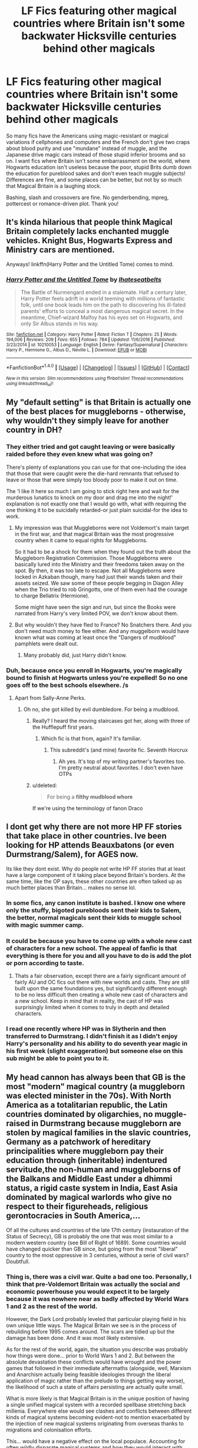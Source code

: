 #+TITLE: LF Fics featuring other magical countries where Britain isn't some backwater Hicksville centuries behind other magicals

* LF Fics featuring other magical countries where Britain isn't some backwater Hicksville centuries behind other magicals
:PROPERTIES:
:Author: Waycreepedout
:Score: 35
:DateUnix: 1484854688.0
:DateShort: 2017-Jan-19
:FlairText: Request
:END:
So many fics have the Americans using magic-resistant or magical variations if cellphones and computers and the French don't give two craps about blood purity and use "mundane" instead of muggle, and the Japanese drive magic cars instead of those stupid inferior brooms and so on. I want fics where Britain isn't some embarrassment on the world, where Hogwarts education isn't useless because the poor, stupid Brits dumb down the education for pureblood sakes and don't even teach muggle subjects! Differences are fine, and some places can be better, but not by so much that Magical Britain is a laughing stock.

Bashing, slash and crossovers are fine. No genderbending, mpreg, pottercest or romance-driven plot. Thank you!


** It's kinda hilarious that people think Magical Britain completely lacks enchanted muggle vehicles. Knight Bus, Hogwarts Express and Ministry cars are mentioned.

Anyways! linkffn(Harry Potter and the Untitled Tome) comes to mind.
:PROPERTIES:
:Author: yarglethatblargle
:Score: 24
:DateUnix: 1484856617.0
:DateShort: 2017-Jan-19
:END:

*** [[http://www.fanfiction.net/s/10210053/1/][*/Harry Potter and the Untitled Tome/*]] by [[https://www.fanfiction.net/u/5608530/Ihateseatbelts][/Ihateseatbelts/]]

#+begin_quote
  The Battle of Nurmengard ended in a stalemate. Half a century later, Harry Potter feels adrift in a world teeming with millions of fantastic folk, until one book leads him on the path to discovering his ill-fated parents' efforts to conceal a most dangerous magical secret. In the meantime, Chief-wizard Malfoy has his eyes set on Hogwarts, and only Sir Albus stands in his way.
#+end_quote

^{/Site/: [[http://www.fanfiction.net/][fanfiction.net]] *|* /Category/: Harry Potter *|* /Rated/: Fiction T *|* /Chapters/: 25 *|* /Words/: 194,006 *|* /Reviews/: 209 *|* /Favs/: 655 *|* /Follows/: 784 *|* /Updated/: 11/6/2016 *|* /Published/: 3/23/2014 *|* /id/: 10210053 *|* /Language/: English *|* /Genre/: Fantasy/Supernatural *|* /Characters/: Harry P., Hermione G., Albus D., Neville L. *|* /Download/: [[http://www.ff2ebook.com/old/ffn-bot/index.php?id=10210053&source=ff&filetype=epub][EPUB]] or [[http://www.ff2ebook.com/old/ffn-bot/index.php?id=10210053&source=ff&filetype=mobi][MOBI]]}

--------------

*FanfictionBot*^{1.4.0} *|* [[[https://github.com/tusing/reddit-ffn-bot/wiki/Usage][Usage]]] | [[[https://github.com/tusing/reddit-ffn-bot/wiki/Changelog][Changelog]]] | [[[https://github.com/tusing/reddit-ffn-bot/issues/][Issues]]] | [[[https://github.com/tusing/reddit-ffn-bot/][GitHub]]] | [[[https://www.reddit.com/message/compose?to=tusing][Contact]]]

^{/New in this version: Slim recommendations using/ ffnbot!slim! /Thread recommendations using/ linksub(thread_id)!}
:PROPERTIES:
:Author: FanfictionBot
:Score: 2
:DateUnix: 1484856622.0
:DateShort: 2017-Jan-19
:END:


** My "default setting" is that Britain is actually one of the best places for muggleborns - otherwise, why wouldn't they simply leave for another country in DH?
:PROPERTIES:
:Author: Starfox5
:Score: 13
:DateUnix: 1484863467.0
:DateShort: 2017-Jan-20
:END:

*** They either tried and got caught leaving or were basically raided before they even knew what was going on?

There's plenty of explanations you can use for that one-including the idea that those that were caught were the die-hard remnants that refused to leave or those that were simply too bloody poor to make it out on time.

The 'I like it here so much I am going to stick right here and wait for the murderous lunatics to knock on my door and drag me into the night!' explanation is not exactly one that I would go with, what with requiring the one thinking it to be suicidally retarded-or just plain suicidal-for the idea to work.
:PROPERTIES:
:Author: darklooshkin
:Score: 3
:DateUnix: 1484927246.0
:DateShort: 2017-Jan-20
:END:

**** My impression was that Muggleborns were not Voldemort's main target in the first war, and that magical Britain was the most progressive country when it came to equal rights for Muggleborns.

So it had to be a shock for them when they found out the truth about the Muggleborn Registration Commission. Those Muggleborns were basically lured into the Ministry and their freedoms taken away on the spot. By then, it was too late to escape. Not all Muggleborns were locked in Azkaban though, many had just their wands taken and their assets seized. We saw some of these people begging in Diagon Alley when the Trio tried to rob Gringotts, one of them even had the courage to charge Bellatrix (Hermione).

Some might have seen the sign and run, but since the Books were narrated from Harry's very limited POV, we don't know about them.
:PROPERTIES:
:Author: InquisitorCOC
:Score: 5
:DateUnix: 1484933061.0
:DateShort: 2017-Jan-20
:END:


**** But why wouldn't they have fled to France? No Snatchers there. And you don't need much money to flee either. And any muggelborn would have known what was coming at least once the "Dangers of mudblood" pamphlets were dealt out.
:PROPERTIES:
:Author: Starfox5
:Score: 4
:DateUnix: 1484930318.0
:DateShort: 2017-Jan-20
:END:

***** Many probably did, just Harry didn't know.
:PROPERTIES:
:Author: InquisitorCOC
:Score: 5
:DateUnix: 1484934176.0
:DateShort: 2017-Jan-20
:END:


*** Duh, because once you enroll in Hogwarts, you're magically bound to finish at Hogwarts unless you're expelled! So no one goes off to the best schools elsewhere. /s
:PROPERTIES:
:Author: Waycreepedout
:Score: 7
:DateUnix: 1484863801.0
:DateShort: 2017-Jan-20
:END:

**** Apart from Sally-Anne Perks.
:PROPERTIES:
:Author: Ch1pp
:Score: 13
:DateUnix: 1484874493.0
:DateShort: 2017-Jan-20
:END:

***** Oh no, she got killed by evil dumbledore. For being a mudblood.
:PROPERTIES:
:Author: Waycreepedout
:Score: 10
:DateUnix: 1484875537.0
:DateShort: 2017-Jan-20
:END:

****** Really? I heard the moving staircases got her, along with three of the Hufflepuff first years.
:PROPERTIES:
:Score: 15
:DateUnix: 1484882776.0
:DateShort: 2017-Jan-20
:END:

******* Which fic is that from, again? It's familiar.
:PROPERTIES:
:Author: Waycreepedout
:Score: 2
:DateUnix: 1484889395.0
:DateShort: 2017-Jan-20
:END:

******** This subreddit's (and mine) favorite fic. Seventh Horcrux
:PROPERTIES:
:Author: FrozenFire777
:Score: 8
:DateUnix: 1484889857.0
:DateShort: 2017-Jan-20
:END:

********* Ah yes. It's top of my writing partner's favorites too. I'm pretty neutral about favorites. I don't even have OTPs
:PROPERTIES:
:Author: Waycreepedout
:Score: 2
:DateUnix: 1484889919.0
:DateShort: 2017-Jan-20
:END:


****** u/deleted:
#+begin_quote
  For being a *filthy mudblood whore*
#+end_quote

If we're using the terminology of fanon Draco
:PROPERTIES:
:Score: 5
:DateUnix: 1484892034.0
:DateShort: 2017-Jan-20
:END:


** I dont get why there are not more HP FF stories that take place in other countries. Ive been looking for HP attends Beauxbatons (or even Durmstrang/Salem), for AGES now.

Its like they dont exist. Why do people not write HP FF stories that at least have a large component of it taking place beyond Britain's borders. At the same time, like the OP says, these other countries are often talked up as much better places than Britain... makes no sense lol.
:PROPERTIES:
:Author: Noexit007
:Score: 6
:DateUnix: 1484885984.0
:DateShort: 2017-Jan-20
:END:

*** In some fics, any canon institute is bashed. I know one where only the stuffy, bigoted purebloods sent their kids to Salem, the better, normal magicals sent their kids to muggle school with magic summer camp.
:PROPERTIES:
:Author: Waycreepedout
:Score: 7
:DateUnix: 1484888318.0
:DateShort: 2017-Jan-20
:END:


*** It could be because you have to come up with a whole new cast of characters for a new school. The appeal of fanfic is that everything is there for you and all you have to do is add the plot or porn according to taste.
:PROPERTIES:
:Author: Herenes
:Score: 3
:DateUnix: 1484913175.0
:DateShort: 2017-Jan-20
:END:

**** Thats a fair observation, except there are a fairly significant amount of fairly AU and OC fics out there with new worlds and casts. They are still built upon the same foundations yes, but significantly different enough to be no less difficult then creating a whole new cast of characters and a new school. Keep in mind that in reality, the cast of HP was surprisingly limited when it comes to truly in depth and detailed characters.
:PROPERTIES:
:Author: Noexit007
:Score: 1
:DateUnix: 1484939524.0
:DateShort: 2017-Jan-20
:END:


*** I read one recently where HP was in Slytherin and then transferred to Durmstrang. I didn't finish it as I didn't enjoy Harry's personality and his ability to do seventh year magic in his first week (slight exaggeration) but someone else on this sub might be able to point you to it.
:PROPERTIES:
:Author: katemf
:Score: 2
:DateUnix: 1484895838.0
:DateShort: 2017-Jan-20
:END:


** My head cannon has always been that GB is the most "modern" magical country (a muggleborn was elected minister in the 70s). With North America as a totalitarian republic, the Latin countries dominated by oligarchies, no muggle-raised in Durmstrang because muggleborn are stolen by magical families in the slavic countries, Germany as a patchwork of hereditary principalities where muggleborn pay their education through (inheritable) indentured servitude,the non-human and muggleborns of the Balkans and Middle East under a dhimmi status, a rigid caste system in India, East Asia dominated by magical warlords who give no respect to their figureheads, religious gerontocracies in South America,...

Of all the cultures and countries of the late 17th century (instauration of the Status of Secrecy), GB is probably the one that was most similar to a modern western country (see Bill of Right of 1689). Some countries would have changed quicker than GB since, but going from the most "liberal" country to the most oppressive in 3 centuries, without a serie of civil wars? Doubtfull.
:PROPERTIES:
:Author: graendallstud
:Score: 9
:DateUnix: 1484901302.0
:DateShort: 2017-Jan-20
:END:

*** Thing is, there was a civil war. Quite a bad one too. Personally, I think that pre-Voldemort Britain was actually the social and economic powerhouse you would expect it to be largely because it was nowhere near as badly affected by World Wars 1 and 2 as the rest of the world.

However, the Dark Lord probably leveled that particular playing field in his own unique little ways. The Magical Britain we see is in the process of rebuilding before 1995 comes around. The scars are tidied up but the damage has been done. And it was most likely extensive.

As for the rest of the world, again, the situation you describe was probably how things were done... prior to World Wars 1 and 2. But between the absolute devastation these conflicts would have wrought and the power games that followed in their immediate aftermaths (alongside, well, Marxism and Anarchism actually being feasible ideologies through the liberal application of magic rather than the prelude to things getting way worse), the likelihood of such a state of affairs persisting are actually quite small.

What is more likely is that Magical Britain is in the unique position of having a single unified magical system with a recorded spellbase stretching back millenia. Everywhere else would see clashes and conflicts between different kinds of magical systems becoming evident-not to mention exacerbated by the injection of new magical systems originating from overseas thanks to migrations and colonisation efforts.

This... would have a negative effect on the local populace. Accounting for often wildly disparate magical systems and how they would interact with each other would be worsened by the fact that those self-same systems would come with strings attached to them. Strings of the 'learn more by supporting X' variety or 'get a new wand if you do y' variety.

That would have a knock-on effect on magical industry too should the maker's potential customers accidentally manage to modify the product when said product comes into contact with a magical system that happens to be totally at odds to the maker's own. I would hate to have to handle a broomstick, for example, if the 'up' command happens to kickstart a spell of its own under my wandless system of choice. Anything from the broom not working to the broom undergoing explosive detonation may ensue.

As you may expect, that would have severe effects on social development. Given that you have several magical systems that often contradict or even conflict with each other, managing to come up with a homogeneous solution would be /hard/. Standardised education would be a toughie too since you have to account for all the various systems students need to learn in order to simply get by in their societies. And infrastructure? Pfeh.

This would stifle independent research and development efforts in countries that experience such problems. Moving forwards in one area might require research in a half-dozen other, seemingly unrelated at first glance areas first if you want to avoid any strange and fiddly accidents. Developing commercially viable products and services from such research would be, again, a hazardous endeavour indeed when considering how your potential customers may approach magic.

And that's before you get into the ideological and cultural differences each set would produce.

Needless to say, it is likely a mess outside of the Isles. Not in the 'hurr durr everywhere's a shithole that enslaves people' sense but in the sense that everything is harder to do with magic if you actually care about things such as people, buildings, cities-you know, fragile things. Toying around with the rules governing reality gets a lot harder if you don't have a wand to do the heavy lifting for you, after all, and there are a lot of systems that don't use wands at all.

So that's the advantage Britain has-a single over-arching magical system that is stable enough to use as is, has a ton of spells and research sitting behind it and a government with the right infrastructure to take advantage of it. It also features a good education system, an okay relationship with the muggle government (in that the government in question is not actively seeking to murder them for being an affront to their god/ideology/industrialisation efforts) and a steady supply of people that are willing to stick around long enough to actually have kids within their magical enclave-in sufficient numbers to allow the population to grow beyond a small cabal of hardcore purebloods, no less!

And that's the point where I could see magical Britain actually being a fairly okay place to live. It's not perfect, what with random assholes popping up to go on murder rampages every decade or so, but it is stable enough and prominent enough to allow for the exploration and development of magic as a whole without having to deal with the whole 'risk opening a Black Hole on Earth by sneezing during a ritualised spellcasting' thing the rest of the world has to deal with to a greater and lesser extent.

So there you have it-how to make magical Britain awesome without having to make anywhere else suck harder than canon MB! It's simply a matter of simplicity-because Britain has kept its magical system simple and never threw away random research doodles ever, it now has a magical system that combines quick, easy, stable and powerful spellcasting in one easy-to-learn package that doesn't blow up in your face should you attempt to cast those spells without a wand.

This has, in the past, given them the edge when it came to spellcasting, research, infrastructure, commercial development, combat and many, many other areas. And while wand use is probably gaining traction overseas thanks to the British Empire exporting the idea, MB still has all the delicious delicious wand-related spell libraries others just don't, which gives them an almost unbeatable edge in wand-measuring contests.

Okay, so socially it's a bit... poorer than it used to be, but it's still a great place to live if you happen to like performing research without committing suicide by foreign magical system!

Or that's how I see it anyhow.
:PROPERTIES:
:Author: darklooshkin
:Score: 8
:DateUnix: 1484926790.0
:DateShort: 2017-Jan-20
:END:


** "Fantastic Beasts and Where to find them" by J.K. Rowling. It's written as a film-script though :>
:PROPERTIES:
:Author: fflai
:Score: 6
:DateUnix: 1484855968.0
:DateShort: 2017-Jan-19
:END:

*** Of course, the only /Brittish/ wizard in it describes the Americans as even /more/ backward, so it might not be to everyone's tastes. I personally quite liked it, though.
:PROPERTIES:
:Author: wille179
:Score: 4
:DateUnix: 1484864471.0
:DateShort: 2017-Jan-20
:END:

**** It is set like 60 years before canon, more or less.

So it is at least justifiable.
:PROPERTIES:
:Author: Zeikos
:Score: 7
:DateUnix: 1484873486.0
:DateShort: 2017-Jan-20
:END:

***** We it is logical to assume the american ministry would take longer than their muggle counterparts to move on from the isolationist mindset that existed prior to their involvement in WWII. Plus filthy muggles are filthy.
:PROPERTIES:
:Author: mynoduesp
:Score: 1
:DateUnix: 1484921306.0
:DateShort: 2017-Jan-20
:END:


*** Bear in mind that Britain was operating as an empire back in the 1920's. MB as part of a global super/hyperpower vs MB as part of 80's/90's EU are two very different circumstances.
:PROPERTIES:
:Author: darklooshkin
:Score: 1
:DateUnix: 1484923323.0
:DateShort: 2017-Jan-20
:END:

**** I know, I wanted to make a joke and at the same time hint that OP has the same idea as Rowling in that regard - no country is perfect.
:PROPERTIES:
:Author: fflai
:Score: 2
:DateUnix: 1484923505.0
:DateShort: 2017-Jan-20
:END:

***** Sorry I screwed up your joke. Have another one in exchange-what do you call a cheap tooth removal?
:PROPERTIES:
:Author: darklooshkin
:Score: 2
:DateUnix: 1484927393.0
:DateShort: 2017-Jan-20
:END:

****** I have no idea
:PROPERTIES:
:Author: fflai
:Score: 2
:DateUnix: 1484932482.0
:DateShort: 2017-Jan-20
:END:

******* A rip-off!
:PROPERTIES:
:Author: darklooshkin
:Score: 2
:DateUnix: 1484948036.0
:DateShort: 2017-Jan-21
:END:

******** ...I'm not sure who of us made the worse joke. I thought it'd be me. Now I'm not convinced anymore.
:PROPERTIES:
:Author: fflai
:Score: 2
:DateUnix: 1484948838.0
:DateShort: 2017-Jan-21
:END:

********* I just /knew/ I could cheer you up. If it helps, I am practicing my dad jokes repertoire for when my kids are old enough to cringe. Discipline is so much easier if you can use your sense of humor as a form of punishment.
:PROPERTIES:
:Author: darklooshkin
:Score: 3
:DateUnix: 1484959318.0
:DateShort: 2017-Jan-21
:END:


** linkffn(Prince of the Dark Kingdom) fits your criteria although it takes quite a while for other countries to be featured (in this case France, Germany and a few other european countries are described if I remember correctly)
:PROPERTIES:
:Author: dehue
:Score: 2
:DateUnix: 1484894682.0
:DateShort: 2017-Jan-20
:END:

*** [[http://www.fanfiction.net/s/3766574/1/][*/Prince of the Dark Kingdom/*]] by [[https://www.fanfiction.net/u/1355498/Mizuni-sama][/Mizuni-sama/]]

#+begin_quote
  Ten years ago, Voldemort created his kingdom. Now a confused young wizard stumbles into it, and carves out a destiny. AU. Nondark Harry. MentorVoldemort. VII Ch.8 In which someone is dead, wounded, or kidnapped in every scene.
#+end_quote

^{/Site/: [[http://www.fanfiction.net/][fanfiction.net]] *|* /Category/: Harry Potter *|* /Rated/: Fiction M *|* /Chapters/: 147 *|* /Words/: 1,253,480 *|* /Reviews/: 10,931 *|* /Favs/: 6,685 *|* /Follows/: 5,999 *|* /Updated/: 6/17/2014 *|* /Published/: 9/3/2007 *|* /id/: 3766574 *|* /Language/: English *|* /Genre/: Drama/Adventure *|* /Characters/: Harry P., Voldemort *|* /Download/: [[http://www.ff2ebook.com/old/ffn-bot/index.php?id=3766574&source=ff&filetype=epub][EPUB]] or [[http://www.ff2ebook.com/old/ffn-bot/index.php?id=3766574&source=ff&filetype=mobi][MOBI]]}

--------------

*FanfictionBot*^{1.4.0} *|* [[[https://github.com/tusing/reddit-ffn-bot/wiki/Usage][Usage]]] | [[[https://github.com/tusing/reddit-ffn-bot/wiki/Changelog][Changelog]]] | [[[https://github.com/tusing/reddit-ffn-bot/issues/][Issues]]] | [[[https://github.com/tusing/reddit-ffn-bot/][GitHub]]] | [[[https://www.reddit.com/message/compose?to=tusing][Contact]]]

^{/New in this version: Slim recommendations using/ ffnbot!slim! /Thread recommendations using/ linksub(thread_id)!}
:PROPERTIES:
:Author: FanfictionBot
:Score: 1
:DateUnix: 1484894698.0
:DateShort: 2017-Jan-20
:END:


** "Patron", linkffn(11080542): Britain was actually more progressive compared to the rest of the magical world. In this fic, Lockhart wasn't a fraud, Fudge wasn't a corrupt fool, Pansy wasn't a stupid bigot, and Umbridge wasn't nearly as bad as in canon.
:PROPERTIES:
:Author: InquisitorCOC
:Score: 3
:DateUnix: 1484862081.0
:DateShort: 2017-Jan-20
:END:

*** [[http://www.fanfiction.net/s/11080542/1/][*/Patron/*]] by [[https://www.fanfiction.net/u/2548648/Starfox5][/Starfox5/]]

#+begin_quote
  In an Alternate Universe where muggleborns are a tiny minority and stuck as third-class citizens, formally aligning herself with her best friend, the famous boy-who-lived, seemed a good idea. It did a lot to help Hermione's status in the exotic society of a fantastic world so very different from her own. And it allowed both of them to fight for a better life and better Britain.
#+end_quote

^{/Site/: [[http://www.fanfiction.net/][fanfiction.net]] *|* /Category/: Harry Potter *|* /Rated/: Fiction M *|* /Chapters/: 61 *|* /Words/: 542,678 *|* /Reviews/: 1,081 *|* /Favs/: 1,057 *|* /Follows/: 1,209 *|* /Updated/: 4/23/2016 *|* /Published/: 2/28/2015 *|* /Status/: Complete *|* /id/: 11080542 *|* /Language/: English *|* /Genre/: Drama/Romance *|* /Characters/: <Harry P., Hermione G.> Albus D., Aberforth D. *|* /Download/: [[http://www.ff2ebook.com/old/ffn-bot/index.php?id=11080542&source=ff&filetype=epub][EPUB]] or [[http://www.ff2ebook.com/old/ffn-bot/index.php?id=11080542&source=ff&filetype=mobi][MOBI]]}

--------------

*FanfictionBot*^{1.4.0} *|* [[[https://github.com/tusing/reddit-ffn-bot/wiki/Usage][Usage]]] | [[[https://github.com/tusing/reddit-ffn-bot/wiki/Changelog][Changelog]]] | [[[https://github.com/tusing/reddit-ffn-bot/issues/][Issues]]] | [[[https://github.com/tusing/reddit-ffn-bot/][GitHub]]] | [[[https://www.reddit.com/message/compose?to=tusing][Contact]]]

^{/New in this version: Slim recommendations using/ ffnbot!slim! /Thread recommendations using/ linksub(thread_id)!}
:PROPERTIES:
:Author: FanfictionBot
:Score: 0
:DateUnix: 1484862093.0
:DateShort: 2017-Jan-20
:END:


** The Alexandra Quick series is pretty good. It's based in a modern America and the government is pretty messed up. Good read, very long.
:PROPERTIES:
:Score: 2
:DateUnix: 1484873422.0
:DateShort: 2017-Jan-20
:END:


** [deleted]
:PROPERTIES:
:Score: 1
:DateUnix: 1484903574.0
:DateShort: 2017-Jan-20
:END:

*** [[http://www.fanfiction.net/s/6726813/1/][*/Falls the Shadow/*]] by [[https://www.fanfiction.net/u/4095/Slide][/Slide/]]

#+begin_quote
  The sequel to Shade to Shade. When Voldemort rules the ministry, homes are broken, friends are scattered, and decisions have to be made between what is right, and what needs to be done to survive.
#+end_quote

^{/Site/: [[http://www.fanfiction.net/][fanfiction.net]] *|* /Category/: Harry Potter *|* /Rated/: Fiction M *|* /Chapters/: 44 *|* /Words/: 197,585 *|* /Reviews/: 15 *|* /Favs/: 20 *|* /Follows/: 6 *|* /Updated/: 6/14/2012 *|* /Published/: 2/8/2011 *|* /Status/: Complete *|* /id/: 6726813 *|* /Language/: English *|* /Genre/: Drama/Suspense *|* /Characters/: OC *|* /Download/: [[http://www.ff2ebook.com/old/ffn-bot/index.php?id=6726813&source=ff&filetype=epub][EPUB]] or [[http://www.ff2ebook.com/old/ffn-bot/index.php?id=6726813&source=ff&filetype=mobi][MOBI]]}

--------------

[[http://www.fanfiction.net/s/9836125/1/][*/Starfall/*]] by [[https://www.fanfiction.net/u/4095/Slide][/Slide/]]

#+begin_quote
  The world is changing. Governments collapse. Dark magic rises. An old enemy returns with new allies and motives as shrouded as ever. How far would you go for justice? How far would you fall for vengeance? - The sequel to Ignite and Part 2 of the Stygian Trilogy.
#+end_quote

^{/Site/: [[http://www.fanfiction.net/][fanfiction.net]] *|* /Category/: Harry Potter *|* /Rated/: Fiction M *|* /Chapters/: 54 *|* /Words/: 352,588 *|* /Reviews/: 314 *|* /Favs/: 143 *|* /Follows/: 130 *|* /Updated/: 1/2/2015 *|* /Published/: 11/10/2013 *|* /Status/: Complete *|* /id/: 9836125 *|* /Language/: English *|* /Genre/: Adventure/Romance *|* /Characters/: OC, Albus S. P., Scorpius M., Rose W. *|* /Download/: [[http://www.ff2ebook.com/old/ffn-bot/index.php?id=9836125&source=ff&filetype=epub][EPUB]] or [[http://www.ff2ebook.com/old/ffn-bot/index.php?id=9836125&source=ff&filetype=mobi][MOBI]]}

--------------

*FanfictionBot*^{1.4.0} *|* [[[https://github.com/tusing/reddit-ffn-bot/wiki/Usage][Usage]]] | [[[https://github.com/tusing/reddit-ffn-bot/wiki/Changelog][Changelog]]] | [[[https://github.com/tusing/reddit-ffn-bot/issues/][Issues]]] | [[[https://github.com/tusing/reddit-ffn-bot/][GitHub]]] | [[[https://www.reddit.com/message/compose?to=tusing][Contact]]]

^{/New in this version: Slim recommendations using/ ffnbot!slim! /Thread recommendations using/ linksub(thread_id)!}
:PROPERTIES:
:Author: FanfictionBot
:Score: 1
:DateUnix: 1484903601.0
:DateShort: 2017-Jan-20
:END:


** The sequel to Ignite by Slide, Starfall, features several different countries all of which are on par to Magical Britain. The third in the Anguis Series (also by Slide), Falls to Shadow, features other countries as well. linkffn(9836125) linkffn(6726813)
:PROPERTIES:
:Author: elizabnthe
:Score: 1
:DateUnix: 1484903574.0
:DateShort: 2017-Jan-20
:END:

*** [[http://www.fanfiction.net/s/6726813/1/][*/Falls the Shadow/*]] by [[https://www.fanfiction.net/u/4095/Slide][/Slide/]]

#+begin_quote
  The sequel to Shade to Shade. When Voldemort rules the ministry, homes are broken, friends are scattered, and decisions have to be made between what is right, and what needs to be done to survive.
#+end_quote

^{/Site/: [[http://www.fanfiction.net/][fanfiction.net]] *|* /Category/: Harry Potter *|* /Rated/: Fiction M *|* /Chapters/: 44 *|* /Words/: 197,585 *|* /Reviews/: 15 *|* /Favs/: 20 *|* /Follows/: 6 *|* /Updated/: 6/14/2012 *|* /Published/: 2/8/2011 *|* /Status/: Complete *|* /id/: 6726813 *|* /Language/: English *|* /Genre/: Drama/Suspense *|* /Characters/: OC *|* /Download/: [[http://www.ff2ebook.com/old/ffn-bot/index.php?id=6726813&source=ff&filetype=epub][EPUB]] or [[http://www.ff2ebook.com/old/ffn-bot/index.php?id=6726813&source=ff&filetype=mobi][MOBI]]}

--------------

[[http://www.fanfiction.net/s/9836125/1/][*/Starfall/*]] by [[https://www.fanfiction.net/u/4095/Slide][/Slide/]]

#+begin_quote
  The world is changing. Governments collapse. Dark magic rises. An old enemy returns with new allies and motives as shrouded as ever. How far would you go for justice? How far would you fall for vengeance? - The sequel to Ignite and Part 2 of the Stygian Trilogy.
#+end_quote

^{/Site/: [[http://www.fanfiction.net/][fanfiction.net]] *|* /Category/: Harry Potter *|* /Rated/: Fiction M *|* /Chapters/: 54 *|* /Words/: 352,588 *|* /Reviews/: 314 *|* /Favs/: 143 *|* /Follows/: 130 *|* /Updated/: 1/2/2015 *|* /Published/: 11/10/2013 *|* /Status/: Complete *|* /id/: 9836125 *|* /Language/: English *|* /Genre/: Adventure/Romance *|* /Characters/: OC, Albus S. P., Scorpius M., Rose W. *|* /Download/: [[http://www.ff2ebook.com/old/ffn-bot/index.php?id=9836125&source=ff&filetype=epub][EPUB]] or [[http://www.ff2ebook.com/old/ffn-bot/index.php?id=9836125&source=ff&filetype=mobi][MOBI]]}

--------------

*FanfictionBot*^{1.4.0} *|* [[[https://github.com/tusing/reddit-ffn-bot/wiki/Usage][Usage]]] | [[[https://github.com/tusing/reddit-ffn-bot/wiki/Changelog][Changelog]]] | [[[https://github.com/tusing/reddit-ffn-bot/issues/][Issues]]] | [[[https://github.com/tusing/reddit-ffn-bot/][GitHub]]] | [[[https://www.reddit.com/message/compose?to=tusing][Contact]]]

^{/New in this version: Slim recommendations using/ ffnbot!slim! /Thread recommendations using/ linksub(thread_id)!}
:PROPERTIES:
:Author: FanfictionBot
:Score: 1
:DateUnix: 1484903584.0
:DateShort: 2017-Jan-20
:END:
